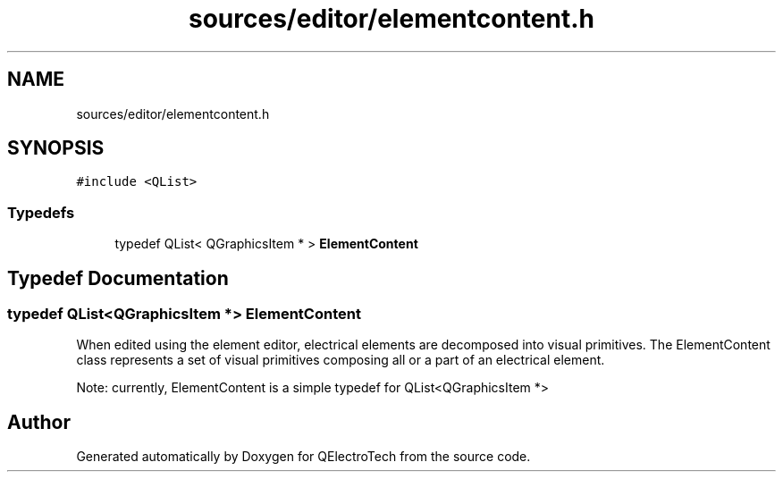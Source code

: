 .TH "sources/editor/elementcontent.h" 3 "Thu Aug 27 2020" "Version 0.8-dev" "QElectroTech" \" -*- nroff -*-
.ad l
.nh
.SH NAME
sources/editor/elementcontent.h
.SH SYNOPSIS
.br
.PP
\fC#include <QList>\fP
.br

.SS "Typedefs"

.in +1c
.ti -1c
.RI "typedef QList< QGraphicsItem * > \fBElementContent\fP"
.br
.in -1c
.SH "Typedef Documentation"
.PP 
.SS "typedef QList<QGraphicsItem *> \fBElementContent\fP"
When edited using the element editor, electrical elements are decomposed into visual primitives\&. The ElementContent class represents a set of visual primitives composing all or a part of an electrical element\&.
.PP
Note: currently, ElementContent is a simple typedef for QList<QGraphicsItem *> 
.SH "Author"
.PP 
Generated automatically by Doxygen for QElectroTech from the source code\&.
